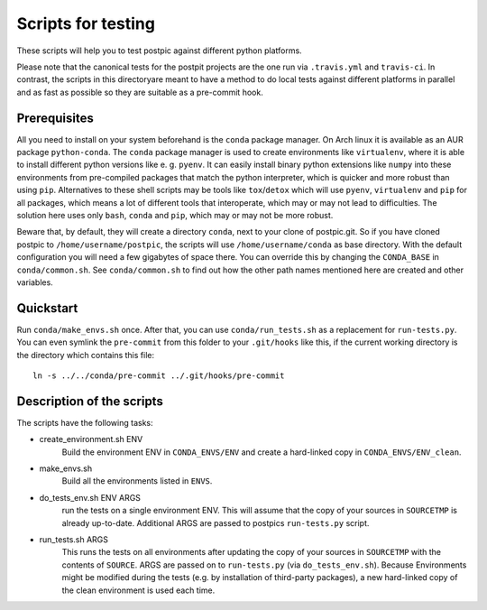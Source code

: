 
Scripts for testing
===================

These scripts will help you to test postpic against different python platforms.

Please note that the canonical tests for the postpit projects are the one run via ``.travis.yml`` and ``travis-ci``.
In contrast, the scripts in this directoryare meant to have a method to do local tests against different platforms in parallel and as fast as possible so they are suitable as a pre-commit hook.

Prerequisites
-------------

All you need to install on your system beforehand is the ``conda`` package manager.
On Arch linux it is available as an AUR package ``python-conda``.
The ``conda`` package manager is used to create environments like ``virtualenv``, where it is able to install different python versions like e. g. ``pyenv``.
It can easily install binary python extensions like ``numpy`` into these environments from pre-compiled packages that match the python interpreter, which is quicker and more robust than using ``pip``.
Alternatives to these shell scripts may be tools like ``tox``/``detox`` which will use ``pyenv``, ``virtualenv`` and ``pip`` for all packages, which means a lot of different tools that interoperate, which may or may not lead to difficulties.
The solution here uses only ``bash``, ``conda`` and ``pip``, which may or may not be more robust.

Beware that, by default, they will create a directory ``conda``, next to your clone of postpic.git.
So if you have cloned postpic to ``/home/username/postpic``, the scripts will use ``/home/username/conda`` as base directory.
With the default configuration you will need a few gigabytes of space there.
You can override this by changing the ``CONDA_BASE`` in ``conda/common.sh``.
See ``conda/common.sh`` to find out how the other path names mentioned here are created and other variables.

Quickstart
----------

Run ``conda/make_envs.sh`` once.
After that, you can use ``conda/run_tests.sh`` as a replacement for ``run-tests.py``.
You can even symlink the ``pre-commit`` from this folder to your ``.git/hooks`` like this, if the current working directory is the directory which contains this file::

  ln -s ../../conda/pre-commit ../.git/hooks/pre-commit


Description of the scripts
--------------------------

The scripts have the following tasks:

* create_environment.sh ENV
    Build the environment ENV in ``CONDA_ENVS/ENV`` and create a hard-linked copy in ``CONDA_ENVS/ENV_clean``.

* make_envs.sh
    Build all the environments listed in ``ENVS``.

* do_tests_env.sh ENV ARGS
    run the tests on a single environment ENV. This will assume that the copy of your sources in ``SOURCETMP`` is already up-to-date.
    Additional ARGS are passed to postpics ``run-tests.py`` script.

* run_tests.sh ARGS
    This runs the tests on all environments after updating the copy of your sources in ``SOURCETMP`` with the contents of ``SOURCE``.
    ARGS are passed on to ``run-tests.py`` (via ``do_tests_env.sh``). Because Environments might be modified during the tests (e.g. by installation of
    third-party packages), a new hard-linked copy of the clean environment is used each time.
